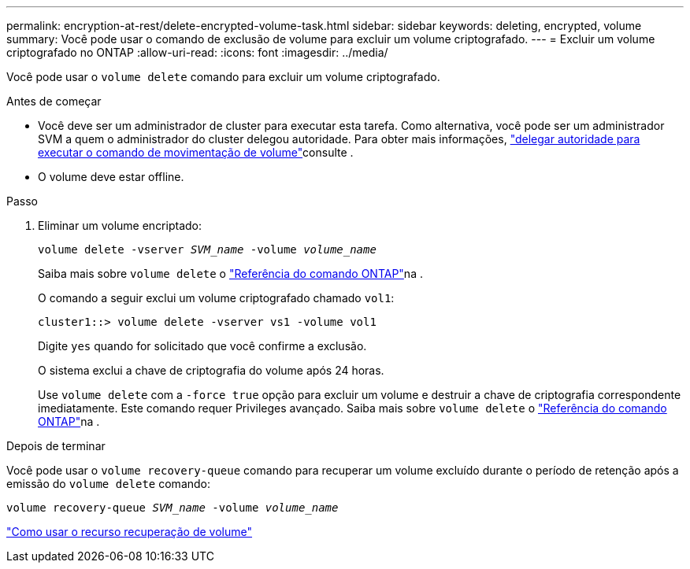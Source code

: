 ---
permalink: encryption-at-rest/delete-encrypted-volume-task.html 
sidebar: sidebar 
keywords: deleting, encrypted, volume 
summary: Você pode usar o comando de exclusão de volume para excluir um volume criptografado. 
---
= Excluir um volume criptografado no ONTAP
:allow-uri-read: 
:icons: font
:imagesdir: ../media/


[role="lead"]
Você pode usar o `volume delete` comando para excluir um volume criptografado.

.Antes de começar
* Você deve ser um administrador de cluster para executar esta tarefa. Como alternativa, você pode ser um administrador SVM a quem o administrador do cluster delegou autoridade. Para obter mais informações, link:delegate-volume-encryption-svm-administrator-task.html["delegar autoridade para executar o comando de movimentação de volume"]consulte .
* O volume deve estar offline.


.Passo
. Eliminar um volume encriptado:
+
`volume delete -vserver _SVM_name_ -volume _volume_name_`

+
Saiba mais sobre `volume delete` o link:https://docs.netapp.com/us-en/ontap-cli/volume-delete.html["Referência do comando ONTAP"^]na .

+
O comando a seguir exclui um volume criptografado chamado `vol1`:

+
[listing]
----
cluster1::> volume delete -vserver vs1 -volume vol1
----
+
Digite `yes` quando for solicitado que você confirme a exclusão.

+
O sistema exclui a chave de criptografia do volume após 24 horas.

+
Use `volume delete` com a `-force true` opção para excluir um volume e destruir a chave de criptografia correspondente imediatamente. Este comando requer Privileges avançado. Saiba mais sobre `volume delete` o link:https://docs.netapp.com/us-en/ontap-cli/volume-delete.html["Referência do comando ONTAP"^]na .



.Depois de terminar
Você pode usar o `volume recovery-queue` comando para recuperar um volume excluído durante o período de retenção após a emissão do `volume delete` comando:

`volume recovery-queue _SVM_name_ -volume _volume_name_`

https://kb.netapp.com/Advice_and_Troubleshooting/Data_Storage_Software/ONTAP_OS/How_to_use_the_Volume_Recovery_Queue["Como usar o recurso recuperação de volume"]
